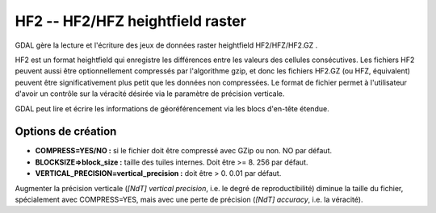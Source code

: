 .. _`gdal.gdal.formats.hf2`:

=================================
HF2 -- HF2/HFZ heightfield raster
=================================

.. versionadded:: 1.8.0

GDAL gère la lecture et l'écriture des jeux de données raster heightfield 
HF2/HFZ/HF2.GZ .

HF2 est un format heightfield qui enregistre les différences entre les valeurs 
des cellules consécutives. Les fichiers HF2 peuvent aussi être optionnellement 
compressés par l'algorithme gzip, et donc les fichiers HF2.GZ (ou HFZ, équivalent) 
peuvent être significativement plus petit que les données non compressées. Le 
format de fichier permet à l'utilisateur d'avoir un contrôle sur la véracité 
désirée via le paramètre de précision verticale.

GDAL peut lire et écrire les informations de géoréférencement via les blocs 
d'en-tête étendue.

Options de création
====================

* **COMPRESS=YES/NO :** si le fichier doit être compressé avec GZip ou non. NO par défaut.
* **BLOCKSIZE=>block_size :** taille des tuiles internes. Doit être >= 8. 256 par défaut.
* **VERTICAL_PRECISION=vertical_precision :** doit être > 0. 0.01 par défaut.

Augmenter la précision verticale (*[NdT] vertical precision*, i.e. le degré de 
reproductibilité) diminue la taille du fichier, spécialement avec COMPRESS=YES, 
mais avec une perte de précision (*[NdT] accuracy*, i.e. la véracité).

.. seealso::

  * `Spécification du format HF2/HFZ <http://www.bundysoft.com/docs/doku.php?id=l3dt:formats:specs:hf2>`_
  * `Spécification des blocs d'en-tête étendue de HF2 <http://www.bundysoft.com/docs/doku.php?id=l3dt:formats:specs:hf2#extended_header>`_

.. yjacolin at free.fr, Yves Jacolin - 2013/01/01 (trunk 25410)
